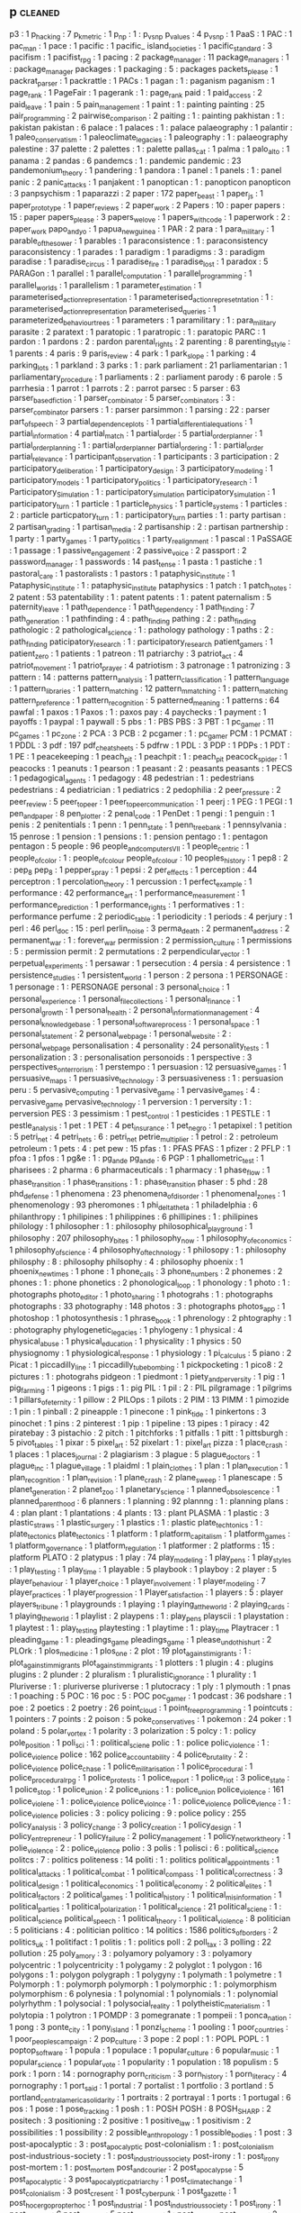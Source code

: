 ** p                                                                            :cleaned:
p3                                   : 1
p_hacking                            : 7
p_k_metric                           : 1
p_np                                 : 1  : p_vs_np
p_values                             : 4
p_vs_np                              : 1
PaaS                                 : 1
PAC                                  : 1
pac_man                              : 1
pace                                 : 1
pacific                              : 1
pacific_ island_societies            : 1
pacific_standard                     : 3
pacifism                             : 1
pacifist_rpg                         : 1
pacing                               : 2
package_manager                      : 11
package_managers                     : 1  : package_manager
packages                             : 1
packaging                            : 5  : packages
packets_please                       : 1
packrat_parser                       : 1
packrattle                           : 1
PACs                                 : 1
pagan                                : 1  : paganism
paganism                             : 1
page_rank                            : 1
PageFair                             : 1
pagerank                             : 1  : page_rank
paid                                 : 1
paid_access                          : 2
paid_leave                           : 1
pain                                 : 5
pain_management                      : 1
paint                                : 1  : painting
painting                             : 25
pair_programming                     : 2
pairwise_comparison                  : 2
paiting                              : 1  : painting
pakhistan                            : 1  : pakistan
pakistan                             : 6
palace                               : 1
palaces                              : 1  : palace
palaeography                         : 1
palantir                             : 1
paleo_conservatism                   : 1
paleoclimate_legacies                : 1
paleography                          : 1  : palaeography
palestine                            : 37
palette                              : 2
palettes                             : 1  : palette
pallas_cat                           : 1
palma                                : 1
palo_alto                            : 1
panama                               : 2
pandas                               : 6
pandemcs                             : 1  : pandemic
pandemic                             : 23
pandemonium_theory                   : 1
pandering                            : 1
pandora                              : 1
panel                                : 1
panels                               : 1  : panel
panic                                : 2
panic_attacks                        : 1
panjakent                            : 1
panoptican                           : 1  : panopticon
panopticon                           : 3
panpsychism                          : 1
paparazzi                            : 2
paper                                : 172
paper_beast                          : 1
paper_js                             : 1
paper_prototype                      : 1
paper_reviews                        : 2
paper_work                           : 2
Papers                               : 10 : paper
papers                               : 15 : paper
papers_please                        : 3
papers_we_love                       : 1
papers_with_code                     : 1
paperwork                            : 2  : paper_work
papo_and_yo                          : 1
papua_new_guinea                     : 1
PAR                                  : 2
para                                 : 1
para_military                        : 1
parable_of_the_sower                 : 1
parables                             : 1
paraconsistence                      : 1  : paraconsistency
paraconsistency                      : 1
parades                              : 1
paradigm                             : 1
paradigms                            : 3  : paradigm
paradise                             : 1
paradise_circus                      : 1
paradise_fire                        : 1
paradise_lost                        : 1
paradox                              : 5
PARAGon                              : 1
parallel                             : 1
parallel_computation                 : 1
parallel_programming                 : 1
parallel_worlds                      : 1
parallelism                          : 1
parameter_estimation                 : 1
parameterised_action_representation  : 1
parameterised_action_represetntation : 1  : parameterised_action_representation
parameterised_queries                : 1
parameterized_behaviour_trees        : 1
parameters                           : 1
paramilitary                         : 1  : para_military
parasite                             : 2
paratext                             : 1
paratopic                            : 1
paratropic                           : 1  : paratopic
PARC                                 : 1
pardon                               : 1
pardons                              : 2  : pardon
parental_rights                      : 2
parenting                            : 8
parenting_style                      : 1
parents                              : 4
paris                                : 9
paris_review                         : 4
park                                 : 1
park_slope                           : 1
parking                              : 4
parking_lots                         : 1
parkland                             : 3
parks                                : 1  : park
parliament                           : 21
parliamentarian                      : 1
parliamentary_procedure              : 1
parliaments                          : 2  : parliament
parody                               : 6
parole                               : 5
parrhesia                            : 1
parrot                               : 1
parrots                              : 2  : parrot
parsec                               : 5
parser                               : 63
parser_based_fiction                 : 1
parser_combinator                    : 5
parser_combinators                   : 3  : parser_combinator
parsers                              : 1  : parser
parsimmon                            : 1
parsing                              : 22 : parser
part_of_speech                       : 3
partial_dependence_plots             : 1
partial_differential_equations       : 1
partial_information                  : 4
partial_match                        : 1
partial_order                        : 5
partial_order_planner                : 1
partial_order_planning               : 1  : partial_order_planner
partial_ordering                     : 1  : partial_order
partial_relevance                    : 1
participant_observation              : 1
participants                         : 3
participation                        : 2
participatory_deliberation           : 1
participatory_design                 : 3
participatory_modeling               : 1
participatory_models                 : 1
participatory_politics               : 1
participatory_research               : 1
Participatory_Simulation             : 1  : participatory_simulation
participatory_simulation             : 1
participatory_turn                   : 1
particle                             : 1
particle_physics                     : 1
particle_systems                     : 1
particles                            : 2  : particle
particpatory_turn                    : 1  : participatory_turn
parties                              : 1  : party
partisan                             : 2
partisan_grading                     : 1
partisan_media                       : 2
partisanship                         : 2  : partisan
partnership                          : 1
party                                : 1
party_games                          : 1
party_politics                       : 1
party_realignment                    : 1
pascal                               : 1
PaSSAGE                              : 1
passage                              : 1
passive_engagement                   : 2
passive_voice                        : 2
passport                             : 2
password_manager                     : 1
passwords                            : 14
past_tense                           : 1
pasta                                : 1
pastiche                             : 1
pastoral_care                        : 1
pastoralists                         : 1
pastors                              : 1
pataphysic_institute                 : 1
Pataphysic_institute                 : 1  : pataphysic_institute
pataphysics                          : 1
patch                                : 1
patch_notes                          : 2
patent                               : 53
patentability                        : 1  : patent
patents                              : 1  : patent
paternalism                          : 5
paternity_leave                      : 1
path_dependence                      : 1
path_dependency                      : 1
path_finding                         : 7
path_generation                      : 1
pathfinding                          : 4  : path_finding
pathing                              : 2  : path_finding
pathologic                           : 2
pathological_science                 : 1  : pathology
pathology                            : 1
paths                                : 2  : path_finding
paticipatory_research                : 1  : participatory_research
patient_gamers                       : 1
patient_zero                         : 1
patients                             : 1
patreon                              : 11
patriarchy                           : 3
patriot_act                          : 4
patriot_movement                     : 1
patriot_prayer                       : 4
patriotism                           : 3
patronage                            : 1
patronizing                          : 3
pattern                              : 14 : patterns
pattern_analysis                     : 1
pattern_classification               : 1
pattern_language                     : 1
pattern_libraries                    : 1
pattern_matching                     : 12
pattern_mmatching                    : 1  : pattern_matching
pattern_preference                   : 1
pattern_recognition                  : 5
patterned_meaning                    : 1
patterns                             : 64
pawfal                               : 1
paxos                                : 1
Paxos                                : 1  : paxos
pay                                  : 4
paychecks                            : 1
payment                              : 1
payoffs                              : 1
paypal                               : 1
paywall                              : 5
pbs                                  : 1  : PBS
PBS                                  : 3
PBT                                  : 1
pc_gamer                             : 11
pc_games                             : 1
pc_zone                              : 2
PCA                                  : 3
PCB                                  : 2
pcgamer                              : 1  : pc_gamer
PCM                                  : 1
PCMAT                                : 1
PDDL                                 : 3
pdf                                  : 197
pdf_cheat_sheets                     : 5
pdfrw                                : 1
PDL                                  : 3
PDP                                  : 1
PDPs                                 : 1
PDT                                  : 1
PE                                   : 1
peacekeeping                         : 1
peach_pit                            : 1
peachpit                             : 1  : peach_pit
peacock_spider                       : 1
peacocks                             : 1
peanuts                              : 1
pearson                              : 1
peasant                              : 2  : peasants
peasants                             : 1
PECS                                 : 1
pedagogical_agents                   : 1
pedagogy                             : 48
pedestrian                           : 1  : pedestrians
pedestrians                          : 4
pediatrician                         : 1
pediatrics                           : 2
pedophilia                           : 2
peer_pressure                        : 2
peer_review                          : 5
peer_to_peer                         : 1
peer_to_peer_communication           : 1
peerj                                : 1
PEG                                  : 1
PEGI                                 : 1
pen_and_paper                        : 8
pen_plotter                          : 2
penal_code                           : 1
PenDet                               : 1
pengi                                : 1
penguin                              : 1
penis                                : 2
penitentials                         : 1
penn                                 : 1
penn_state                           : 1
penn_treebank                        : 1
pennsylvania                         : 15
penrose                              : 1
pension                              : 1
pensions                             : 1  : pension
pentago                              : 1  : pentagon
pentagon                             : 5
people                               : 96
people_and_computers_VII             : 1
people_centric                       : 1
people_of_color                      : 1  : people_of_colour
people_of_colour                     : 10
peoples_history                      : 1
pep8                                 : 2 : pep_8
pep_8                                : 1
pepper_spray                         : 1
pepsi                                : 2
per_effects                          : 1
perception                           : 44
perceptron                           : 1
percolation_theory                   : 1
percussion                           : 1
perfect_example                      : 1
performance                          : 42
performance_art                      : 1
performance_measurement              : 1
performance_prediction               : 1
performance_rights                   : 1
performatives                        : 1  : performance
perfume                              : 2
periodic_table                       : 1
periodicity                          : 1
periods                              : 4
perjury                              : 1
perl                                 : 46
perl_doc                             : 15 : perl
perlin_noise                         : 3
perma_death                          : 2
permanent_address                    : 2
permanent_war                        : 1  : forever_war
permission                           : 2
permission_culture                   : 1
permissions                          : 5  : permission
permit                               : 2
permutations                         : 2
perpendicular_vector                 : 1
perpetual_experiments                : 1
persawar                             : 1
persecution                          : 4
persia                               : 4
persistence                          : 1
persistence_studies                  : 1
persistent_world                     : 1
person                               : 2
persona                              : 1
PERSONAGE                            : 1
personage                            : 1  : PERSONAGE
personal                             : 3
personal_choice                      : 1
personal_experience                  : 1
personal_file_collections            : 1
personal_finance                     : 1
personal_growth                      : 1
personal_health                      : 2
personal_information_management      : 4
personal_knowledge_base              : 1
personal_software_process            : 1
personal_space                       : 1
personal_statement                   : 2
personal_web_page                    : 1
personal_website                     : 2  : personal_web_page
personalisation                      : 4
personality                          : 24
personality_tests                    : 1
personalization                      : 3  : personalisation
personoids                           : 1
perspective                          : 3
perspectives_on_terrorism            : 1
perstempo                            : 1
persuasion                           : 12
persuasive_games                     : 1
persuasive_maps                      : 1
persuasive_technology                : 3
persuasiveness                       : 1  : persuasion
peru                                 : 5
pervasive_computing                  : 1
pervasive_game                       : 1
pervasive_games                      : 4  : pervasive_game
pervasive_technology                 : 1
perversion                           : 1
perversity                           : 1  : perversion
PES                                  : 3
pessimism                            : 1
pest_control                         : 1
pesticides                           : 1
PESTLE                               : 1
pestle_analysis                      : 1
pet                                  : 1
PET                                  : 4
pet_insurance                        : 1
pet_negro                            : 1
petapixel                            : 1
petition                             : 5
petri_net                            : 4
petri_nets                           : 6  : petri_net
petrie_multiplier                    : 1
petrol                               : 2  : petroleum
petroleum                            : 1
pets                                 : 4  : pet
pew                                  : 15
pfas                                 : 1  : PFAS
PFAS                                 : 1
pfizer                               : 2
PFLP                                 : 1
pfoa                                 : 1
pfos                                 : 1
pg&e                                 : 1  : pg_and_e
pg_and_e                             : 6
PGP                                  : 1
phallometric_test                    : 1
pharisees                            : 2
pharma                               : 6
pharmaceuticals                      : 1
pharmacy                             : 1
phase_flow                           : 1
phase_transition                     : 1
phase_transitions                    : 1  : phase_transition
phaser                               : 5
phd                                  : 28
phd_defense                          : 1
phenomena                            : 23
phenomena_of_disorder                : 1
phenomenal_zones                     : 1
phenomenology                        : 93
pheromones                           : 1
phi_delta_theta                      : 1
philadelphia                         : 6
philanthropy                         : 1
philipines                           : 1
philippines                          : 6
phillipines                          : 1  : philipines
philology                            : 1
philosopher                          : 1  : philosophy
philosophical_playground             : 1
philosophy                           : 207
philosophy_bites                     : 1
philosophy_now                       : 1
philosophy_of_economics              : 1
philosophy_of_science                : 4
philosophy_of_technology             : 1
philosopy                            : 1  : philosophy
philosphy                            : 8  : philosophy
philsophy                            : 4  : philosophy
phoenix                              : 1
phoenix_new_times                    : 1
phone                                : 1
phone_calls                          : 3
phone_numbers                        : 2
phonemes                             : 2
phones                               : 1  : phone
phonetics                            : 2
phonological_loop                    : 1
phonology                            : 1
photo                                : 1  : photographs
photo_editor                         : 1
photo_sharing                        : 1
photograhs                           : 1  : photographs
photographs                          : 33
photography                          : 148
photos                               : 3  : photographs
photos_app                           : 1
photoshop                            : 1
photosynthesis                       : 1
phrase_book                          : 1
phrenology                           : 2
phtography                           : 1  : photography
phylogenetic_legacies                : 1
phylogeny                            : 1
physical                             : 4
physical_abuse                       : 1
physical_education                   : 1
physicality                          : 1
physics                              : 50
physiognomy                          : 1
physiological_response               : 1
physiology                           : 1
pi_calculus                          : 5
piano                                : 2
Picat                                : 1
piccadilly_line                      : 1
piccadilly_tube_bombing              : 1
pickpocketing                        : 1
pico8                                : 2
pictures                             : 1  : photograhs
pidgeon                              : 1
piedmont                             : 1
piety_and_perversity                 : 1
pig                                  : 1
pig_farming                          : 1
pigeons                              : 1
pigs                                 : 1  : pig
PIL                                  : 1
pil                                  : 2  : PIL
pilgramage                           : 1
pilgrims                             : 1
pillars_of_eternity                  : 1
pillow                               : 2
PILOps                               : 1
pilots                               : 2
PIM                                  : 13
PIMM                                 : 1
pimozide                             : 1
pin                                  : 1
pinball                              : 2
pineapple                            : 1
pinecone                             : 1
pink_tide                            : 1
pinkertons                           : 3
pinochet                             : 1
pins                                 : 2
pinterest                            : 1
pip                                  : 1
pipeline                             : 13
pipes                                : 1
piracy                               : 42
piratebay                            : 3
pistachio                            : 2
pitch                                : 1
pitchforks                           : 1
pitfalls                             : 1
pitt                                 : 1
pittsburgh                           : 5
pivot_tables                         : 1
pixar                                : 5
pixel_art                            : 52
pixelart                             : 1  : pixel_art
pizza                                : 1
place_crash                          : 1
places                               : 1
places_journal                       : 2
plagiarism                           : 3
plague                               : 5
plague_doctors                       : 1
plague_inc                           : 1
plague_village                       : 1
plaidml                              : 1
plain_clothes                        : 1
plan                                 : 1
plan_execution                       : 1
plan_recognition                     : 1
plan_revision                        : 1
plane_crash                          : 2
plane_sweep                          : 1
planescape                           : 5
planet_generation                    : 2
planet_zoo                           : 1
planetary_science                    : 1
planned_obsolescence                 : 1
planned_parenthood                   : 6
planners                             : 1
planning                             : 92
plannng                              : 1  : planning
plans                                : 4  : plan
plant                                : 1
plantations                          : 4
plants                               : 13 : plant
PLASMA                               : 1
plastic                              : 3
plastic_straws                       : 1
plastic_surgery                      : 1
plastics                             : 1  : plastic
plate_techtonics                     : 1  : plate_tectonics
plate_tectonics                      : 1
platform                             : 1
platform_capitalism                  : 1
platform_games                       : 1
platform_governance                  : 1
platform_regulation                  : 1
platformer                           : 2
platforms                            : 15 : platform
PLATO                                : 2
platypus                             : 1
play                                 : 74
play_modeling                        : 1
play_pens                            : 1
play_styles                          : 1
play_testing                         : 1
play_time                            : 1
playable                             : 5
playbook                             : 1
playboy                              : 2
player                               : 5
player_behaviour                     : 1
player_choice                        : 1
player_involvement                   : 1
player_modeling                      : 7
player_practices                     : 1
player_progression                   : 1
Player_satisfaction                  : 1
players                              : 5  : player
players_tribune                      : 1
playgrounds                          : 1
playing                              : 1
playing_at_the_world                 : 2
playing_cards                        : 1
playing_the_world                    : 1
playlist                             : 2
playpens                             : 1  : play_pens
playscii                             : 1
playstation                          : 1
playtest                             : 1  : play_testing
playtesting                          : 1
playtime                             : 1  : play_time
Playtracer                           : 1
pleading_game                        : 1  : pleadings_game
pleadings_game                       : 1
please_undo_this_hurt                : 2
PLOrk                                : 1
plos_medicine                        : 1
plos_one                             : 2
plot                                 : 19
plot_against_imigrants               : 1  : plot_against_immigrants
plot_against_immigrants              : 1
plotters                             : 1
plugin                               : 4  : plugins
plugins                              : 2
plunder                              : 2
pluralism                            : 1
pluralistic_ignorance                : 1
plurality                            : 1
Pluriverse                           : 1  : pluriverse
pluriverse                           : 1
plutocracy                           : 1
ply                                  : 1
plymouth                             : 1
pnas                                 : 1
poaching                             : 5
POC                                  : 16
poc                                  : 5  : POC
poc_gamer                            : 1
podcast                              : 36
podshare                             : 1
poe                                  : 2
poetics                              : 2
poetry                               : 26
point_cloud                          : 1
point_free_programming               : 1
pointcuts                            : 1
pointers                             : 7
points                               : 2
poison                               : 5
poke_conservatives                   : 1
pokemon                              : 24
poker                                : 1
poland                               : 5
polar_vortex                         : 1
polarity                             : 3
polarization                         : 5
polcy                                : 1  : policy
pole_position                        : 1
poli_sci                             : 1  : political_sciene
polic                                : 1  : police
polic_violence                       : 1  : police_violence
police                               : 162
police_accountability                : 4
police_brutality                     : 2  : police_violence
police_chase                         : 1
police_militarisation                : 1
police_procedural                    : 1
police_procedural_rpg                : 1
police_protests                      : 1
police_report                        : 1
police_riot                          : 3
police_state                         : 1
police_stop                          : 1
police_union                         : 2
police_unions                        : 1  : police_union
police_violence                      : 161
police_violene                       : 1  : police_violence
police_violnce                       : 1  : police_violence
police_vlence                        : 1  : police_violence
policies                             : 3  : policy
policing                             : 9  : police
policy                               : 255
policy_analysis                      : 3
policy_change                        : 3
policy_creation                      : 1
policy_design                        : 1
policy_entrepreneur                  : 1
policy_failure                       : 2
policy_management                    : 1
policy_network_theory                : 1
polie_violence                       : 2  : police_violence
polio                                : 3
polis                                : 1
polisci                              : 6  : political_science
politcs                              : 7  : politics
politeness                           : 14
politi                               : 1  : politics
political_appointments               : 1
political_attacks                    : 1
political_combat                     : 1
political_compass                    : 1
political_correctness                : 3
political_design                     : 1
political_economics                  : 1
political_economy                    : 2
political_elites                     : 1
political_factors                    : 2
political_games                      : 1
political_history                    : 1
political_misinformation             : 1
political_parties                    : 1
political_polarization               : 1
political_science                    : 21
political_sciene                     : 1  : political_science
political_speech                     : 1
political_theory                     : 1
political_violence                   : 8
politician                           : 5
politicians                          : 4  : politician
politico                             : 14
politics                             : 1586
politics_of_borders                  : 2
politics_uk                          : 1
politifact                           : 1
politis                              : 1  : politics
poll                                 : 2
poll_tax                             : 3
polling                              : 22
pollution                            : 25
poly_amory                           : 3  : polyamory
polyamory                            : 3  : polyamory
polycentric                          : 1
polycentricity                       : 1
polygamy                             : 2
polyglot                             : 1
polygon                              : 16
polygons                             : 1  : polygon
polygraph                            : 1
polygyny                             : 1
polymath                             : 1
polymetre                            : 1
Polymorph                            : 1  : polymorph
polymorph                            : 1
polymorphic                          : 1  : polymorphism
polymorphism                         : 6
polynesia                            : 1
polynomial                           : 1
polynomials                          : 1  : polynomial
polyrhythm                           : 1
polysocial                           : 1
polysocial_reality                   : 1
polytheistic_materialism             : 1
polytopia                            : 1
polytron                             : 1
POMDP                                : 3
pomegranate                          : 1
pompeii                              : 1
ponca_nation                         : 1
pong                                 : 3
ponte_city                           : 1
pony_island                          : 1
ponzi_scheme                         : 1
pooling                              : 1
poor_countries                       : 1
poor_peoples_campaign                : 2
pop_culture                          : 3
pope                                 : 2
popl                                 : 1  : POPL
POPL                                 : 1
poptop_software                      : 1
popula                               : 1
populace                             : 1
popular_culture                      : 6
popular_music                        : 1
popular_science                      : 1
popular_vote                         : 1
popularity                           : 1
population                           : 18
populism                             : 5
pork                                 : 1
porn                                 : 14 : pornography
porn_criticism                       : 3
porn_history                         : 1
porn_literacy                        : 4
pornography                          : 1
port_said                            : 1
portal                               : 7
portalist                            : 1
portfolio                            : 3
portland                             : 5
portland_central_america_solidarity  : 1
portraits                            : 2
portrayal                            : 1
ports                                : 1
portugal                             : 6
pos                                  : 1
pose                                 : 1
pose_tracking                        : 1
posh                                 : 1  : POSH
POSH                                 : 8
POSH_SHARP                           : 2
positech                             : 3
positioning                          : 2
positive                             : 1
positive_law                         : 1
positivism                           : 2
possibilities                        : 1
possibility                          : 2
possible_anthropology                : 1
possible_bodies                      : 1
post                                 : 3
post-apocalyptic                     : 3  : post_apocalyptic
post-colonialism                     : 1  : post_colonialism
post-industrious-society             : 1  : post_industrious_society
post-irony                           : 1  : post_irony
post-mortem                          : 1  : post_mortem
post_and_courier                     : 2
post_apocalypse                      : 5
post_apocalyptic                     : 3
post_apocalyptic_patriarchy          : 1
post_climate_change                  : 1
post_colonialism                     : 3
post_cresent                         : 1
post_cyberpunk                       : 1
post_gazette                         : 1
post_hoc_ergo_propter_hoc            : 1
post_industrial                      : 1
post_industrious_society             : 1
post_irony                           : 1
post_modern                          : 6
post_mortem                          : 5
post_mortems                         : 1  : post_mortem
post_normcore                        : 2
post_office                          : 1
post_phenomenology                   : 2
post_politics                        : 1
post_soviet                          : 1
post_stratification                  : 1
post_structuralism                   : 2
post_truth                           : 2
postal_service                       : 1
postcolonialism                      : 1  : post_colonialism
poster                               : 8
posters                              : 2  : poster
posthuman                            : 1  : posthumanism
posthumanism                         : 1
postindustrial_economics             : 2
postmodern                           : 2  : post_modern
postmodernism                        : 3  : post_modern
postmortem                           : 1  : post_mortem
postmortems                          : 1  : post_mortem
posture                              : 3
potassco                             : 3
potato                               : 3
potatoe                              : 2  : potato
potatoe_famine                       : 1
potency                              : 1
potential                            : 1
pottery                              : 1
poverty                              : 150
poverty_of_attention                 : 1
povery                               : 1  : poverty
povrty                               : 1  : poverty
pow                                  : 1
powell_memo                          : 1
power                                : 81
Power-Law                            : 1  : power_law
power_analysis                       : 1
power_disparities                    : 1
power_fantasies                      : 1 : power_fantasy
power_fantasy                        : 1
power_grab                           : 1
power_law                            : 1
power_laws                           : 1  : power_law
power_lifter                         : 1
power_line                           : 1
power_loom                           : 1
power_outage                         : 1
power_plants                         : 1
power_point                          : 3
power_pose                           : 1
power_relationship                   : 1
power_station                        : 1
power_structures                     : 1
powerlifter                          : 1  : power_lifter
powerline                            : 1  : power_line
PowerLoom                            : 1  : power_loom
powerpoint                           : 3  : power_point
powers                               : 1
poynter                              : 1
PPC                                  : 1
PPE                                  : 2
PR                                   : 1
practical_consequences               : 1
practical_reasoning                  : 1
practicality                         : 1
practice                             : 32
practice2018                         : 1
practices                            : 1
prager_u                             : 2
pragmas                              : 1
pragmatic                            : 1  : pragmatics
pragmatic_meta_vocabulary            : 1
pragmatics                           : 18
pragmatism                           : 5  : pragmatics
prague                               : 1
prank                                : 2
praxi                                : 1
praxis                               : 10
prayer                               : 3
praying                              : 1
pre_existing_conditions              : 1
preacher_economy                     : 1
preaching                            : 2
preact                               : 6
precarity                            : 1
precedent                            : 1
precision                            : 3
predator_prey                        : 2
predatory_inclusion                  : 2
predicition                          : 1  : prediction
predictability                       : 4  : prediction
prediction                           : 6
prediction_markets                   : 2
prediction_strategies                : 1
predictive_force                     : 1
preface                              : 1
prefecture                           : 1
prefectures                          : 1  : prefecture
preference                           : 14
preferences                          : 4  : preference
preferential_bias                    : 1
preferred_outcome                    : 1
preferred_semantics                  : 1
PREFORMA                             : 1
prefrences                           : 1  : preference
pregnancy                            : 35
prejudice                            : 8
prejudice_reduction                  : 1
prenatal_care                        : 1
prenda                               : 11
preorders                            : 1
prep                                 : 1
Presage2                             : 1
presbyterian                         : 1
prescription                         : 2
presence                             : 4
present_and_correct                  : 3
Presentation                         : 1  : presentation
presentation                         : 84
preservation                         : 2
president                            : 4
presidential_campaign                : 1
presidential_election                : 1
presidential_emergency               : 1
presidential_library                 : 1
presidential_primary                 : 1
presidents                           : 1
press                                : 2
press_briefings                      : 1
press_conference                     : 1
press_corps                          : 1
press_f_to_pay_respects              : 1
press_pass                           : 1
press_x                              : 1
pressentation                        : 2  : presentation
pressthink                           : 1
pressure                             : 1
prestige_class_generator             : 1
PRESTO                               : 1
presto_studios                       : 1
pretty                               : 1
pretty_good_design                   : 1
prevalence                           : 1
prevent                              : 1
PREVENT                              : 3
prevention                           : 2
preview                              : 13
prey                                 : 1
pri                                  : 1
price                                : 4
price_dispersion                     : 1
price_dynamics                       : 1
price_gouging                        : 1
prices                               : 5  : pricing
pricing                              : 2
pride                                : 5
pride_and_prejudice                  : 1
priest                               : 1
priest_hood                          : 2
priesthood                           : 1  : priest_hood
priests                              : 1  : priest_hood
primaries                            : 1  : primary
primary                              : 1
primary_elections                    : 1
primary_source                       : 1
primary_sources                      : 3 : primary_source
primates                             : 1
prime_day                            : 1
prime_ministers                      : 2
prime_numbers                        : 3
PRIMER                               : 1
primer                               : 3
priming                              : 2
prince                               : 1
prince_george_county                 : 1
prince_of_persia                     : 1
princess                             : 1
princess_maker                       : 1
princesses                           : 1  : princess
princeton                            : 4
principal_agents                     : 1
principal_component_analysis         : 2
principle                            : 1  : principles
principled_ai                        : 2
principles                           : 6
printing                             : 4
priorities                           : 3
priority_interrupt                   : 1
priority_queue                       : 1
priors                               : 3
prismata                             : 1
prison                               : 70
prison_abolition                     : 2
prison_abuse                         : 1
prison_architect                     : 9
prison_camps                         : 1
Prison_Management                    : 1  : prison_management
prison_management                    : 1
prison_reform                        : 5
prison_research                      : 1
Prison_Riots                         : 1  : prison_riots
prison_riots                         : 1
prison_work                          : 1
prisoner                             : 1 : prisoners
prisoners                            : 5
prisoners_dilemma                    : 5
prisons                              : 4  : prison
privacy                              : 227
privacy_international                : 1
privacy_paradox                      : 1
privacy_preserving_machine_learning  : 1
private_alternatives                 : 1
private_prisons                      : 2
private_property                     : 1
private_security                     : 1
privateer_online                     : 1
privatisation                        : 4
privatised_cities                    : 1
privatized_cities                    : 1  : privatised_cities
privay                               : 1  : privacy
privilege                            : 18
prize                                : 1
PRL                                  : 1
prmissions                           : 1  : permission
pro_choice                           : 6
pro_life                             : 10
pro_social                           : 8
pro_social_behaviour                 : 1
probabilistic_automata               : 1
probabilistic_programming            : 1
probability                          : 73
probability_neglect                  : 1
probabiltiy                          : 1  : probability
probation                            : 1
probility                            : 1  : probability
problem_finding                      : 1
problem_solver                       : 1  : problem_solving
problem_solving                      : 12
problem_spaces                       : 1
problems                             : 2
probuildier                          : 1  : probuilder
procdural_content                    : 1  : procedural_content
procedura                            : 1  : procedural
procedural                           : 5
procedural_animation                 : 1
procedural_authorship                : 1
procedural_content                   : 346
procedural_control                   : 1
procedural_criticism                 : 1
procedural_critique                  : 1
procedural_expression                : 1
procedural_generation                : 2
procedural_hurdles                   : 1
procedural_justice                   : 1
procedural_logic                     : 1
procedural_narrative                 : 1
procedural_obstacles                 : 1
procedural_reflection                : 1
procedural_rhetoric                  : 5
procedural_routines                  : 1
procedural_subjectivity              : 1
procedural_tricks                    : 1
proceduralist                        : 3
procedurality                        : 3
procedure                            : 7
proceedings                          : 2
process                              : 19
process_algebra                      : 2
process_calculus                     : 1
process_history                      : 1
process_theory                       : 1
processing                           : 18
procession                           : 1
procjam                              : 1
procrastination                      : 5
product                              : 2
product_development                  : 1
product_failures                     : 1
product_planning                     : 1
production                           : 6
production_line                      : 1
production_memory                    : 1
production_rules                     : 1
production_system                    : 66
production_systems                   : 17
productivity                         : 36
products                             : 2  : product
proedural_content                    : 1  : procedural_content
profanity                            : 4
profession                           : 6
professionalism                      : 1
professionals                        : 2
professions                          : 1  : profession
professor_layton                     : 1
profiling                            : 5
profit                               : 2
progesterone                         : 1
program                              : 8
program_analysis                     : 2
program_design                       : 1
program_inference                    : 1
Program_repair                       : 1  : program_repair
program_repair                       : 1
program_slicing                      : 2
programmable_matter                  : 1
programmable_web                     : 1
programmatic_architecture            : 1
programme_design                     : 1  : program_design
programmed_inequality                : 1
programmer                           : 2
programmer_interfaces                : 1
Programming                          : 1  : programming
programming                          : 801
programming_language                 : 32
programming_language_design          : 1
programming_language_theory          : 2
programming_languages                : 5  : programming_language
programming_notebooks                : 1
programming_practice                 : 5
programming_reference                : 1
programming_standards                : 1
programmng                           : 1  : programming
progress                             : 2
progress_studies                     : 1
progression                          : 2
progression_mechanics                : 1
progressive                          : 8
progressive_army                     : 1
progressive_backlash                 : 1
Progressive_Data_Analysis            : 1  : progressive_data_analysis
progressive_data_analysis            : 1
progressive_summarization            : 1
progressives                         : 2  : progressive
prohibition                          : 9
prohibitionists                      : 1  : prohibition
prohibitions                         : 4  : prohibition
project                              : 4
project_aura                         : 1
project_coast                        : 1
project_euler                        : 1
project_futherance                   : 1
project_horse_shoe                   : 8
project_horseshoe                    : 1
project_hostpital                    : 1
project_madison                      : 1
project_management                   : 2
project_veritas                      : 1
project_zomboid                      : 1
projectile                           : 1
projectional_editing                 : 1
prolog                               : 34
Prom_week                            : 1  : prom_week
prom_week                            : 6
PROMETHEE                            : 2
PROMETHEUS                           : 1
Prometheus                           : 4  : PROMETHEUS
prometheus                           : 4  : PROMETHEUS
promises                             : 4
promising_genomics                   : 1
promo                                : 1
prompt_complaint                     : 1
prompter                             : 1
prone_restraint                      : 1
pronounciation                       : 2  : pronunciation
pronouns                             : 6
pronunciation                        : 2
proody                               : 1  : prosody
proof                                : 6
proof_editor                         : 2
proof_rules                          : 1
proof_search                         : 2
proof_theory                         : 1
proofs                               : 17 : proof
propaganda                           : 53
propagation                          : 1
propagator                           : 4
propagators                          : 1  : propagator
propanganda                          : 1  : propaganda
property                             : 5
property_rights                      : 5
property_tax                         : 1
prophecy                             : 2
proposals                            : 1
propositional_dynamic_logic          : 1
propositional_logic                  : 2
propp                                : 2
propriety                            : 1
propublica                           : 36
proquest                             : 1
PROSE                                : 1
prose                                : 1
prosecution                          : 7
prosecutorial_discretion             : 1
prosecutorial_misconduct             : 1
prosecutors                          : 4
prosocial                            : 2  : pro_social
prosociality                         : 6  : pro_social
prosody                              : 6
prosopagnosia                        : 1
prospect                             : 2
prosthetics                          : 2
prostitute                           : 2  : prostitution
prostitutes                          : 2  : prostitution
prostitutes_collective               : 2
prostitution                         : 8
protecting_the_vulnerable            : 2
protectionism                        : 1
protege                              : 1
Protege                              : 1  : protege
protest                              : 83
protestant                           : 1
protestant_ethic                     : 1
protestants                          : 2  : protestant
proteus                              : 3
proteus_effect                       : 1
protobuf                             : 1
protocol                             : 51
protocol_repair                      : 1
prototype                            : 92
prototypes                           : 1  : prototype
prototyping                          : 2
proud_boys                           : 4
provenance_information               : 1
prover                               : 1
proverbs                             : 1
province_management                  : 1
proving                              : 2
proxemics                            : 3
proxies                              : 1
PRS                                  : 5
prude                                : 1
pruning                              : 1
PSA                                  : 1
pseudepigrapha                       : 1
pseudo_interactive                   : 1
pseudo_science                       : 1
pseudoscience                        : 3  : pseudo_science
PSI                                  : 1
PSOA                                 : 1
PSP                                  : 1
PSTN                                 : 1
psx                                  : 1
psyarxiv                             : 1
psychedelia                          : 2
psychedelics                         : 1
psychiatric_hospitals                : 1
psychiatry                           : 6
psychoacoustics                      : 1
psychoanalysis                       : 1
psychoanalytic                       : 1
psychodynamics                       : 2
psychogeography                      : 1
psychohistory                        : 1
psycholinguistics                    : 1
psychological_torture                : 1
psychological_warfare                : 1
psychology                           : 327
psychometrics                        : 1
psychopath                           : 5
psychosis                            : 1
psygnosis                            : 1
PsyOps                               : 1
PTSD                                 : 10
ptsd                                 : 4  : PTSD
pub_med                              : 2
puberty_blockers                     : 3
pubic_hair                           : 1
public                               : 4
public_administration                : 2
public_art                           : 1
public_bathrooms                     : 1
public_books                         : 1
public_charge                        : 2
public_choice                        : 3
public_college                       : 1
public_companies                     : 1
public_companies brazil              : 1  : public_companies : brazil
public_data                          : 1
public_debate                        : 2
public_defender                      : 1  : public_defenders
public_defenders                     : 1
public_defense                       : 1  : public_defenders
public_demonstrations                : 1
public_discourse                     : 1
public_domain                        : 41
public_doman                         : 1  : public_domain
public_education                     : 2
public_finance                       : 1
public_funding                       : 2
public_funds                         : 1  : public_funding
public_good                          : 1
public_goods                         : 5  : public_good
public_health                        : 14
public_housing                       : 1
public_integrity                     : 1
public_intellectuals                 : 1
public_key                           : 1
public_library                       : 1
public_management                    : 1
public_media                         : 1
public_medievalist                   : 1
public_opinion                       : 3
public_outrage                       : 1
public_outreach                      : 1
public_park                          : 1
public_parks                         : 1  : public_park
public_policy                        : 12
public_pools                         : 1
public_programs                      : 1
public_records                       : 2
public_relations                     : 3
public_safety                        : 1
public_schools                       : 2
public_sector                        : 1
public_service                       : 1
public_services                      : 6  : public_service
public_source                        : 1
public_space                         : 2
public_spaces                        : 1  : public_space
public_speaking                      : 1
public_sphere                        : 1
public_toilet                        : 1
public_toilets                       : 2  : public_toilet
public_transport                     : 18
public_voter_rolls                   : 1
public_web_page                      : 1
public_work                          : 1
publication                          : 9
publicationless                      : 1
publications                         : 3  : publication
publicbooks                          : 1  : public_books
publicintegrity                      : 1  : public_integrity
publisher                            : 3
publishers                           : 2  : publisher
publishing                           : 12
pubs                                 : 2
pudding                              : 1
puerto_rico                          : 2
puja                                 : 1
pull                                 : 1
pull_requests                        : 1
pulse_massacre                       : 1
pumping_lemma                        : 1
pumps                                : 1
punch_and_judy                       : 1
punching_nazis                       : 1
punctual                             : 1
punctuation                          : 2
Punda                                : 1
punishment                           : 14
punk                                 : 4
punnett_squares                      : 1
puns                                 : 1
puppets                              : 1
purchase                             : 1
purdue                               : 2
purdue_pharma                        : 1
puritan                              : 1
Purple                               : 1  : purple
purple                               : 1
purpose                              : 1
purposive_action                     : 1
push                                 : 1
push_pull                            : 1
pushing_daisies                      : 1
putin                                : 2
puzzle                               : 11
puzzle_game                          : 1
puzzle_games                         : 1  : puzzle_game
puzzlees                             : 1  : puzzle
puzzles                              : 8  : puzzle
puzzls                               : 1  : puzzle
py2                                  : 1
py2exe                               : 1
py_repr                              : 1
py_str                               : 1
pycon                                : 1
pycx                                 : 1
pycycle                              : 1
pygraphviz                           : 7
pylint                               : 1
pylive                               : 1
pylon                                : 1
pymc                                 : 1
pymc3                                : 1
pyparsing                            : 2
pyramid_scheme                       : 1
pyramids                             : 1
pystan                               : 1
pythagoras                           : 1
python                               : 303
pytorch                              : 4
pan_africanism                  : 1 : %RETURN%
Pandemic Disease                : 1 : %RETURN%
panopticism                     : 1 : %RETURN%
Parameter Fitting               : 1 : %RETURN%
parmenides                      : 2 : %RETURN%
parsl                           : 1 : %RETURN%
PDI                             : 1 : %RETURN%
peasantness                     : 1 : %RETURN%
peasantry                       : 1 : %RETURN%
pen_pal                         : 1 : %RETURN%
penal_statistics                : 1 : %RETURN%
personal_software               : 1 : %RETURN%
Personality                     : 1 : %RETURN%
personhood                      : 1 : %RETURN%
pied_piper                      : 1 : %RETURN%
pleasure                        : 1 : %RETURN%

Policy                          : 1 : %RETURN%
Policy Modelling                : 1 : %RETURN%
poor_law                        : 1 : %RETURN%
portuguese                      : 1 : %RETURN%
possible_worlds                 : 1 : %RETURN%
post_colonial                   : 1 : %RETURN%
post_keynesian                  : 1 : %RETURN%
post_modernism                  : 1 : %RETURN%
pragerU                         : 1 : %RETURN%
pratice_driven_institutionalism : 1 : %RETURN%
prestige_games                  : 1 : %RETURN%
prison_industrial_complex       : 1 : %RETURN%
prison_population               : 1 : %RETURN%
prodirect_manipulation          : 1 : %RETURN%
prophets                        : 1 : %RETURN%
protestantism                   : 1 : %RETURN%
proximity                       : 1 : %RETURN%
psychosexual_idenity            : 1 : %RETURN%
public_history                  : 1 : %RETURN%
public_school                   : 1 : %RETURN%
pure_math                       : 1 : %RETURN%
